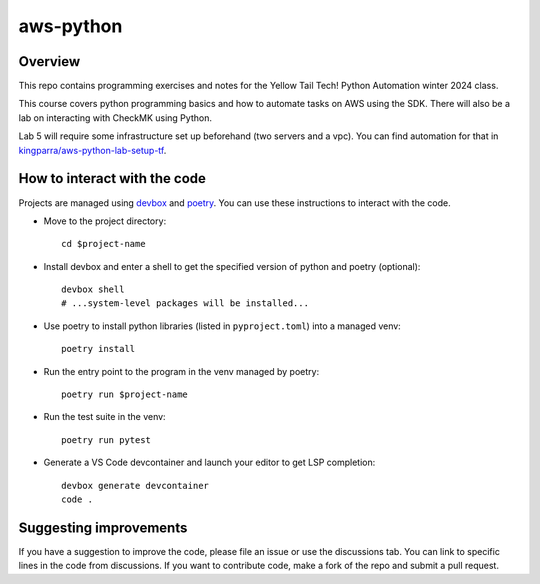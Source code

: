 ************
 aws-python
************


Overview
--------
This repo contains programming exercises and notes for the Yellow Tail Tech!
Python Automation winter 2024 class.

This course covers python programming basics and how to automate tasks on AWS
using the SDK. There will also be a lab on interacting with CheckMK using Python.

Lab 5 will require some infrastructure set up beforehand (two servers and a vpc).
You can find automation for that in `kingparra/aws-python-lab-setup-tf
<https://github.com/kingparra/aws-python-lab-setup-tf>`_.


How to interact with the code
-----------------------------
Projects are managed using `devbox <https://www.jetpack.io/devbox/>`_
and `poetry <https://python-poetry.org/>`_. You can use these instructions
to interact with the code.

* Move to the project directory::

    cd $project-name

* Install devbox and enter a shell to get the specified version of python and poetry (optional)::

    devbox shell
    # ...system-level packages will be installed...

* Use poetry to install python libraries (listed in ``pyproject.toml``) into a managed venv::

     poetry install

* Run the entry point to the program in the venv managed by poetry::

     poetry run $project-name

* Run the test suite in the venv::

     poetry run pytest

* Generate a VS Code devcontainer and launch your editor to get LSP completion::

     devbox generate devcontainer
     code .


Suggesting improvements
-----------------------
If you have a suggestion to improve the code, please file an issue or use the
discussions tab. You can link to specific lines in the code from discussions.
If you want to contribute code, make a fork of the repo and submit a pull request.

